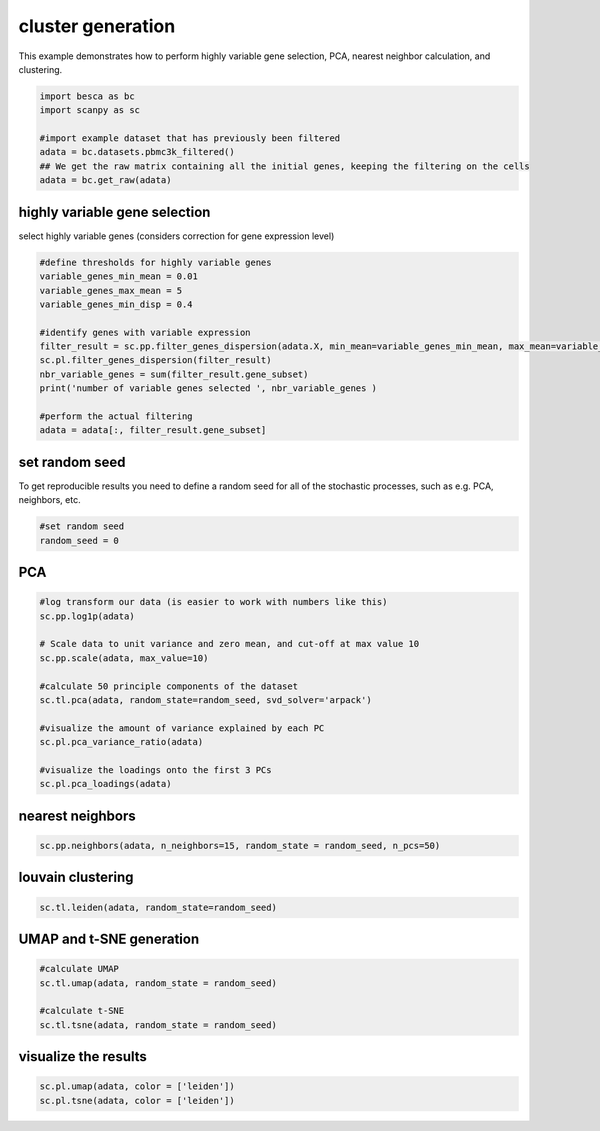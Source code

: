 .. only:: html

    .. note::
        :class: sphx-glr-download-link-note

        Click :ref:`here <sphx_glr_download_auto_examples_preprocessing_plot_pca_neighbors_clustering.py>`     to download the full example code
    .. rst-class:: sphx-glr-example-title

    .. _sphx_glr_auto_examples_preprocessing_plot_pca_neighbors_clustering.py:


cluster generation
==================

This example demonstrates how to perform highly variable gene selection, PCA, nearest neighbor calculation, and clustering.


.. code-block:: default


    import besca as bc
    import scanpy as sc

    #import example dataset that has previously been filtered
    adata = bc.datasets.pbmc3k_filtered()
    ## We get the raw matrix containing all the initial genes, keeping the filtering on the cells
    adata = bc.get_raw(adata)





.. rst-class:: sphx-glr-script-out

 Out:

 .. code-block:: none

    /.local/lib/python3.7/site-packages/anndata/compat/__init__.py:161: FutureWarning:

    Moving element from .uns['neighbors']['distances'] to .obsp['distances'].

    This is where adjacency matrices should go now.

    /.local/lib/python3.7/site-packages/anndata/compat/__init__.py:161: FutureWarning:

    Moving element from .uns['neighbors']['connectivities'] to .obsp['connectivities'].

    This is where adjacency matrices should go now.





highly variable gene selection
------------------------------

select highly variable genes (considers correction for gene expression level)


.. code-block:: default


    #define thresholds for highly variable genes
    variable_genes_min_mean = 0.01
    variable_genes_max_mean = 5
    variable_genes_min_disp = 0.4

    #identify genes with variable expression
    filter_result = sc.pp.filter_genes_dispersion(adata.X, min_mean=variable_genes_min_mean, max_mean=variable_genes_max_mean, min_disp=variable_genes_min_disp) 
    sc.pl.filter_genes_dispersion(filter_result)
    nbr_variable_genes = sum(filter_result.gene_subset)
    print('number of variable genes selected ', nbr_variable_genes )

    #perform the actual filtering
    adata = adata[:, filter_result.gene_subset]




.. image:: /auto_examples/preprocessing/images/sphx_glr_plot_pca_neighbors_clustering_001.png
    :alt: plot pca neighbors clustering
    :class: sphx-glr-single-img


.. rst-class:: sphx-glr-script-out

 Out:

 .. code-block:: none

    number of variable genes selected  1897
    /.local/lib/python3.7/site-packages/anndata/_core/anndata.py:1094: FutureWarning:

    is_categorical is deprecated and will be removed in a future version.  Use is_categorical_dtype instead





set random seed
---------------
To get reproducible results you need to define a random seed for all of the stochastic
processes, such as e.g. PCA, neighbors, etc.


.. code-block:: default


    #set random seed
    random_seed = 0








PCA
---


.. code-block:: default


    #log transform our data (is easier to work with numbers like this)
    sc.pp.log1p(adata)

    # Scale data to unit variance and zero mean, and cut-off at max value 10
    sc.pp.scale(adata, max_value=10) 

    #calculate 50 principle components of the dataset
    sc.tl.pca(adata, random_state=random_seed, svd_solver='arpack')

    #visualize the amount of variance explained by each PC
    sc.pl.pca_variance_ratio(adata)

    #visualize the loadings onto the first 3 PCs
    sc.pl.pca_loadings(adata)




.. rst-class:: sphx-glr-horizontal


    *

      .. image:: /auto_examples/preprocessing/images/sphx_glr_plot_pca_neighbors_clustering_002.png
          :alt: variance ratio
          :class: sphx-glr-multi-img

    *

      .. image:: /auto_examples/preprocessing/images/sphx_glr_plot_pca_neighbors_clustering_003.png
          :alt: PC1, PC2, PC3
          :class: sphx-glr-multi-img


.. rst-class:: sphx-glr-script-out

 Out:

 .. code-block:: none

    /.conda/envs/besca_docs/lib/python3.7/site-packages/scanpy/preprocessing/_simple.py:339: UserWarning:

    Revieved a view of an AnnData. Making a copy.





nearest neighbors
-----------------


.. code-block:: default


    sc.pp.neighbors(adata, n_neighbors=15, random_state = random_seed, n_pcs=50)








louvain clustering
------------------


.. code-block:: default


    sc.tl.leiden(adata, random_state=random_seed)








UMAP and t-SNE generation
-------------------------


.. code-block:: default


    #calculate UMAP
    sc.tl.umap(adata, random_state = random_seed)

    #calculate t-SNE
    sc.tl.tsne(adata, random_state = random_seed)








visualize the results
---------------------


.. code-block:: default


    sc.pl.umap(adata, color = ['leiden'])
    sc.pl.tsne(adata, color = ['leiden'])




.. rst-class:: sphx-glr-horizontal


    *

      .. image:: /auto_examples/preprocessing/images/sphx_glr_plot_pca_neighbors_clustering_004.png
          :alt: leiden
          :class: sphx-glr-multi-img

    *

      .. image:: /auto_examples/preprocessing/images/sphx_glr_plot_pca_neighbors_clustering_005.png
          :alt: leiden
          :class: sphx-glr-multi-img


.. rst-class:: sphx-glr-script-out

 Out:

 .. code-block:: none

    /.local/lib/python3.7/site-packages/anndata/_core/anndata.py:1192: FutureWarning:

    is_categorical is deprecated and will be removed in a future version.  Use is_categorical_dtype instead






.. rst-class:: sphx-glr-timing

   **Total running time of the script:** ( 41 minutes  7.887 seconds)


.. _sphx_glr_download_auto_examples_preprocessing_plot_pca_neighbors_clustering.py:


.. only :: html

 .. container:: sphx-glr-footer
    :class: sphx-glr-footer-example



  .. container:: sphx-glr-download sphx-glr-download-python

     :download:`Download Python source code: plot_pca_neighbors_clustering.py <plot_pca_neighbors_clustering.py>`



  .. container:: sphx-glr-download sphx-glr-download-jupyter

     :download:`Download Jupyter notebook: plot_pca_neighbors_clustering.ipynb <plot_pca_neighbors_clustering.ipynb>`


.. only:: html

 .. rst-class:: sphx-glr-signature

    `Gallery generated by Sphinx-Gallery <https://sphinx-gallery.github.io>`_
